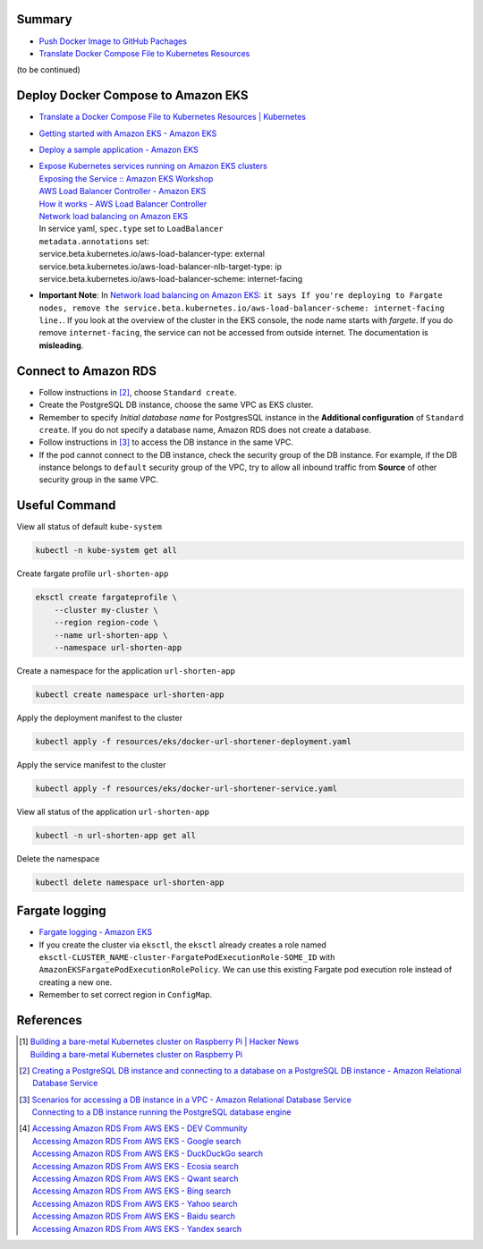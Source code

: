 Summary
+++++++

- `Push Docker Image to GitHub Pachages <push-docker-image-to-github-packages.rst>`_
- `Translate Docker Compose File to Kubernetes Resources <docker-compose-to-kubernetes.rst>`_

(to be continued)


Deploy Docker Compose to Amazon EKS
+++++++++++++++++++++++++++++++++++

- `Translate a Docker Compose File to Kubernetes Resources | Kubernetes <https://kubernetes.io/docs/tasks/configure-pod-container/translate-compose-kubernetes/>`_
- `Getting started with Amazon EKS - Amazon EKS <https://docs.aws.amazon.com/eks/latest/userguide/getting-started.html>`_
- `Deploy a sample application - Amazon EKS <https://docs.aws.amazon.com/eks/latest/userguide/sample-deployment.html>`_
- | `Expose Kubernetes services running on Amazon EKS clusters <https://aws.amazon.com/tw/premiumsupport/knowledge-center/eks-kubernetes-services-cluster/>`_
  | `Exposing the Service :: Amazon EKS Workshop <https://www.eksworkshop.com/beginner/130_exposing-service/exposing/>`_
  | `AWS Load Balancer Controller - Amazon EKS <https://docs.aws.amazon.com/eks/latest/userguide/aws-load-balancer-controller.html>`_
  | `How it works - AWS Load Balancer Controller <https://kubernetes-sigs.github.io/aws-load-balancer-controller/v2.3/how-it-works/>`_
  | `Network load balancing on Amazon EKS`_
  | In service yaml, ``spec.type`` set to ``LoadBalancer``
  | ``metadata.annotations`` set:
  | service.beta.kubernetes.io/aws-load-balancer-type: external
  | service.beta.kubernetes.io/aws-load-balancer-nlb-target-type: ip
  | service.beta.kubernetes.io/aws-load-balancer-scheme: internet-facing
- **Important Note**: In `Network load balancing on Amazon EKS`_: ``it says If you're deploying to Fargate nodes, remove the service.beta.kubernetes.io/aws-load-balancer-scheme: internet-facing line.``.
  If you look at the overview of the cluster in the EKS console, the node name
  starts with *fargete*. If you do remove ``internet-facing``, the service can
  not be accessed from outside internet. The documentation is **misleading**.


Connect to Amazon RDS
+++++++++++++++++++++

- Follow instructions in [2]_, choose ``Standard create``.
- Create the PostgreSQL DB instance, choose the same VPC as EKS cluster.
- Remember to specify *Initial database name* for PostgresSQL instance in the
  **Additional configuration** of ``Standard create``. If you do not specify a
  database name, Amazon RDS does not create a database.
- Follow instructions in [3]_ to access the DB instance in the same VPC.
- If the pod cannot connect to the DB instance, check the security group of the
  DB instance. For example, if the DB instance belongs to ``default`` security
  group of the VPC, try to allow all inbound traffic from **Source** of other
  security group in the same VPC.


Useful Command
++++++++++++++

View all status of default ``kube-system``

.. code-block:: bash

  kubectl -n kube-system get all

Create fargate profile ``url-shorten-app``

.. code-block:: bash

  eksctl create fargateprofile \
      --cluster my-cluster \
      --region region-code \
      --name url-shorten-app \
      --namespace url-shorten-app

Create a namespace for the application ``url-shorten-app``

.. code-block:: bash

  kubectl create namespace url-shorten-app

Apply the deployment manifest to the cluster

.. code-block:: bash

  kubectl apply -f resources/eks/docker-url-shortener-deployment.yaml

Apply the service manifest to the cluster

.. code-block:: bash

  kubectl apply -f resources/eks/docker-url-shortener-service.yaml

View all status of the application ``url-shorten-app``

.. code-block:: bash

  kubectl -n url-shorten-app get all

Delete the namespace

.. code-block:: bash

  kubectl delete namespace url-shorten-app


Fargate logging
+++++++++++++++

- `Fargate logging - Amazon EKS <https://docs.aws.amazon.com/eks/latest/userguide/fargate-logging.html>`_
- If you create the cluster via ``eksctl``, the ``eksctl`` already creates a
  role named ``eksctl-CLUSTER_NAME-cluster-FargatePodExecutionRole-SOME_ID``
  with ``AmazonEKSFargatePodExecutionRolePolicy``. We can use this existing
  Fargate pod execution role instead of creating a new one.
- Remember to set correct region in ``ConfigMap``.


References
++++++++++

.. [1] | `Building a bare-metal Kubernetes cluster on Raspberry Pi | Hacker News <https://news.ycombinator.com/item?id=29306616>`_
       | `Building a bare-metal Kubernetes cluster on Raspberry Pi <https://anthonynsimon.com/blog/kubernetes-cluster-raspberry-pi/>`_

.. [2] `Creating a PostgreSQL DB instance and connecting to a database on a PostgreSQL DB instance - Amazon Relational Database Service <https://docs.aws.amazon.com/AmazonRDS/latest/UserGuide/CHAP_GettingStarted.CreatingConnecting.PostgreSQL.html>`_

.. [3] | `Scenarios for accessing a DB instance in a VPC - Amazon Relational Database Service <https://docs.aws.amazon.com/AmazonRDS/latest/UserGuide/USER_VPC.Scenarios.html>`_
       | `Connecting to a DB instance running the PostgreSQL database engine <https://docs.aws.amazon.com/AmazonRDS/latest/UserGuide/USER_ConnectToPostgreSQLInstance.html>`_

.. [4] | `Accessing Amazon RDS From AWS EKS - DEV Community <https://dev.to/bensooraj/accessing-amazon-rds-from-aws-eks-2pc3>`_
       | `Accessing Amazon RDS From AWS EKS - Google search <https://www.google.com/search?q=Accessing+Amazon+RDS+From+AWS+EKS>`_
       | `Accessing Amazon RDS From AWS EKS - DuckDuckGo search <https://duckduckgo.com/?q=Accessing+Amazon+RDS+From+AWS+EKS>`_
       | `Accessing Amazon RDS From AWS EKS - Ecosia search <https://www.ecosia.org/search?q=Accessing+Amazon+RDS+From+AWS+EKS>`_
       | `Accessing Amazon RDS From AWS EKS - Qwant search <https://www.qwant.com/?q=Accessing+Amazon+RDS+From+AWS+EKS>`_
       | `Accessing Amazon RDS From AWS EKS - Bing search <https://www.bing.com/search?q=Accessing+Amazon+RDS+From+AWS+EKS>`_
       | `Accessing Amazon RDS From AWS EKS - Yahoo search <https://search.yahoo.com/search?p=Accessing+Amazon+RDS+From+AWS+EKS>`_
       | `Accessing Amazon RDS From AWS EKS - Baidu search <https://www.baidu.com/s?wd=Accessing+Amazon+RDS+From+AWS+EKS>`_
       | `Accessing Amazon RDS From AWS EKS - Yandex search <https://www.yandex.com/search/?text=Accessing+Amazon+RDS+From+AWS+EKS>`_


.. _Docker Compose: https://docs.docker.com/compose/
.. _Network load balancing on Amazon EKS: https://docs.aws.amazon.com/eks/latest/userguide/network-load-balancing.html
